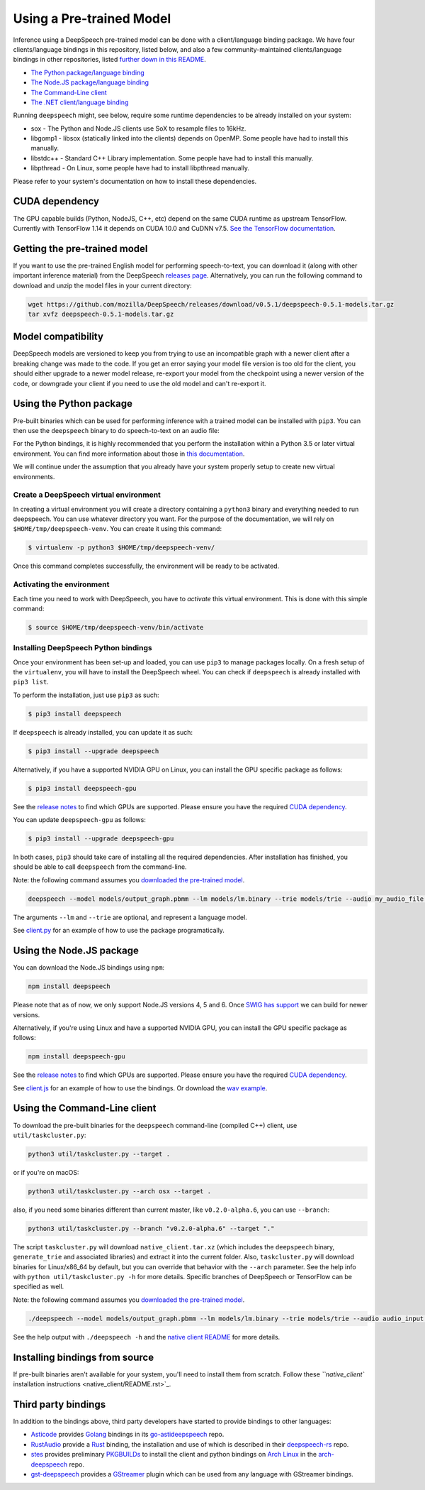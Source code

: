 Using a Pre-trained Model
=========================

Inference using a DeepSpeech pre-trained model can be done with a client/language binding package. We have four clients/language bindings in this repository, listed below, and also a few community-maintained clients/language bindings in other repositories, listed `further down in this README <#third-party-bindings>`_.


* `The Python package/language binding <#using-the-python-package>`_
* `The Node.JS package/language binding <#using-the-nodejs-package>`_
* `The Command-Line client <#using-the-command-line-client>`_
* `The .NET client/language binding <native_client/dotnet/README.rst>`_

Running ``deepspeech`` might, see below, require some runtime dependencies to be already installed on your system:


* sox - The Python and Node.JS clients use SoX to resample files to 16kHz.
* libgomp1 - libsox (statically linked into the clients) depends on OpenMP. Some people have had to install this manually.
* libstdc++ - Standard C++ Library implementation. Some people have had to install this manually.
* libpthread - On Linux, some people have had to install libpthread manually.

Please refer to your system's documentation on how to install these dependencies.

CUDA dependency
^^^^^^^^^^^^^^^

The GPU capable builds (Python, NodeJS, C++, etc) depend on the same CUDA runtime as upstream TensorFlow. Currently with TensorFlow 1.14 it depends on CUDA 10.0 and CuDNN v7.5. `See the TensorFlow documentation <https://www.tensorflow.org/install/gpu>`_.

Getting the pre-trained model
^^^^^^^^^^^^^^^^^^^^^^^^^^^^^

If you want to use the pre-trained English model for performing speech-to-text, you can download it (along with other important inference material) from the DeepSpeech `releases page <https://github.com/mozilla/DeepSpeech/releases>`_. Alternatively, you can run the following command to download and unzip the model files in your current directory:

.. code-block:: bash

   wget https://github.com/mozilla/DeepSpeech/releases/download/v0.5.1/deepspeech-0.5.1-models.tar.gz
   tar xvfz deepspeech-0.5.1-models.tar.gz

Model compatibility
^^^^^^^^^^^^^^^^^^^

DeepSpeech models are versioned to keep you from trying to use an incompatible graph with a newer client after a breaking change was made to the code. If you get an error saying your model file version is too old for the client, you should either upgrade to a newer model release, re-export your model from the checkpoint using a newer version of the code, or downgrade your client if you need to use the old model and can't re-export it.

Using the Python package
^^^^^^^^^^^^^^^^^^^^^^^^

Pre-built binaries which can be used for performing inference with a trained model can be installed with ``pip3``. You can then use the ``deepspeech`` binary to do speech-to-text on an audio file:

For the Python bindings, it is highly recommended that you perform the installation within a Python 3.5 or later virtual environment. You can find more information about those in `this documentation <http://docs.python-guide.org/en/latest/dev/virtualenvs/>`_.

We will continue under the assumption that you already have your system properly setup to create new virtual environments.

Create a DeepSpeech virtual environment
~~~~~~~~~~~~~~~~~~~~~~~~~~~~~~~~~~~~~~~

In creating a virtual environment you will create a directory containing a ``python3`` binary and everything needed to run deepspeech. You can use whatever directory you want. For the purpose of the documentation, we will rely on ``$HOME/tmp/deepspeech-venv``. You can create it using this command:

.. code-block::

   $ virtualenv -p python3 $HOME/tmp/deepspeech-venv/

Once this command completes successfully, the environment will be ready to be activated.

Activating the environment
~~~~~~~~~~~~~~~~~~~~~~~~~~

Each time you need to work with DeepSpeech, you have to *activate* this virtual environment. This is done with this simple command:

.. code-block::

   $ source $HOME/tmp/deepspeech-venv/bin/activate

Installing DeepSpeech Python bindings
~~~~~~~~~~~~~~~~~~~~~~~~~~~~~~~~~~~~~

Once your environment has been set-up and loaded, you can use ``pip3`` to manage packages locally. On a fresh setup of the ``virtualenv``\ , you will have to install the DeepSpeech wheel. You can check if ``deepspeech`` is already installed with ``pip3 list``.

To perform the installation, just use ``pip3`` as such:

.. code-block::

   $ pip3 install deepspeech

If ``deepspeech`` is already installed, you can update it as such:

.. code-block::

   $ pip3 install --upgrade deepspeech

Alternatively, if you have a supported NVIDIA GPU on Linux, you can install the GPU specific package as follows:

.. code-block::

   $ pip3 install deepspeech-gpu

See the `release notes <https://github.com/mozilla/DeepSpeech/releases>`_ to find which GPUs are supported. Please ensure you have the required `CUDA dependency <#cuda-dependency>`_.

You can update ``deepspeech-gpu`` as follows:

.. code-block::

   $ pip3 install --upgrade deepspeech-gpu

In both cases, ``pip3`` should take care of installing all the required dependencies. After installation has finished, you should be able to call ``deepspeech`` from the command-line.

Note: the following command assumes you `downloaded the pre-trained model <#getting-the-pre-trained-model>`_.

.. code-block:: bash

   deepspeech --model models/output_graph.pbmm --lm models/lm.binary --trie models/trie --audio my_audio_file.wav

The arguments ``--lm`` and ``--trie`` are optional, and represent a language model.

See `client.py <native_client/python/client.py>`_ for an example of how to use the package programatically.

Using the Node.JS package
^^^^^^^^^^^^^^^^^^^^^^^^^

You can download the Node.JS bindings using ``npm``\ :

.. code-block:: bash

   npm install deepspeech

Please note that as of now, we only support Node.JS versions 4, 5 and 6. Once `SWIG has support <https://github.com/swig/swig/pull/968>`_ we can build for newer versions.

Alternatively, if you're using Linux and have a supported NVIDIA GPU, you can install the GPU specific package as follows:

.. code-block:: bash

   npm install deepspeech-gpu

See the `release notes <https://github.com/mozilla/DeepSpeech/releases>`_ to find which GPUs are supported. Please ensure you have the required `CUDA dependency <#cuda-dependency>`_.

See `client.js <native_client/javascript/client.js>`_ for an example of how to use the bindings. Or download the `wav example <examples/nodejs_wav>`_.

Using the Command-Line client
^^^^^^^^^^^^^^^^^^^^^^^^^^^^^

To download the pre-built binaries for the ``deepspeech`` command-line (compiled C++) client, use ``util/taskcluster.py``\ :

.. code-block:: bash

   python3 util/taskcluster.py --target .

or if you're on macOS:

.. code-block:: bash

   python3 util/taskcluster.py --arch osx --target .

also, if you need some binaries different than current master, like ``v0.2.0-alpha.6``\ , you can use ``--branch``\ :

.. code-block:: bash

   python3 util/taskcluster.py --branch "v0.2.0-alpha.6" --target "."

The script ``taskcluster.py`` will download ``native_client.tar.xz`` (which includes the ``deepspeech`` binary, ``generate_trie`` and associated libraries) and extract it into the current folder. Also, ``taskcluster.py`` will download binaries for Linux/x86_64 by default, but you can override that behavior with the ``--arch`` parameter. See the help info with ``python util/taskcluster.py -h`` for more details. Specific branches of DeepSpeech or TensorFlow can be specified as well.

Note: the following command assumes you `downloaded the pre-trained model <#getting-the-pre-trained-model>`_.

.. code-block:: bash

   ./deepspeech --model models/output_graph.pbmm --lm models/lm.binary --trie models/trie --audio audio_input.wav

See the help output with ``./deepspeech -h`` and the `native client README <native_client/README.rst>`_ for more details.

Installing bindings from source
^^^^^^^^^^^^^^^^^^^^^^^^^^^^^^^

If pre-built binaries aren't available for your system, you'll need to install them from scratch. Follow these `\ ``native_client`` installation instructions <native_client/README.rst>`_.

Third party bindings
^^^^^^^^^^^^^^^^^^^^

In addition to the bindings above, third party developers have started to provide bindings to other languages:


* `Asticode <https://github.com/asticode>`_ provides `Golang <https://golang.org>`_ bindings in its `go-astideepspeech <https://github.com/asticode/go-astideepspeech>`_ repo.
* `RustAudio <https://github.com/RustAudio>`_ provide a `Rust <https://www.rust-lang.org>`_ binding, the installation and use of which is described in their `deepspeech-rs <https://github.com/RustAudio/deepspeech-rs>`_ repo.
* `stes <https://github.com/stes>`_ provides preliminary `PKGBUILDs <https://wiki.archlinux.org/index.php/PKGBUILD>`_ to install the client and python bindings on `Arch Linux <https://www.archlinux.org/>`_ in the `arch-deepspeech <https://github.com/stes/arch-deepspeech>`_ repo.
* `gst-deepspeech <https://github.com/Elleo/gst-deepspeech>`_ provides a `GStreamer <https://gstreamer.freedesktop.org/>`_ plugin which can be used from any language with GStreamer bindings.

